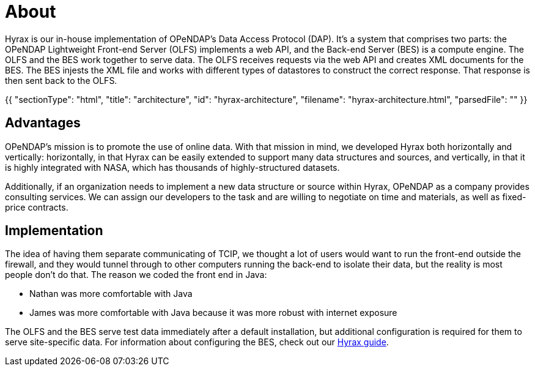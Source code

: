 = About

Hyrax is our in-house implementation of OPeNDAP's Data Access Protocol (DAP). It's a system that comprises two parts:
the OPeNDAP Lightweight Front-end Server (OLFS) implements a web API, and the Back-end Server (BES) is a compute engine.
The OLFS and the BES work together to serve data.
The OLFS receives requests via the web API and creates XML documents for the BES.
The BES injests the XML file and works with different types of datastores to construct the correct response.
That response is then sent back to the OLFS.

{{
  "sectionType": "html",
  "title": "architecture",
  "id": "hyrax-architecture",
  "filename": "hyrax-architecture.html",
  "parsedFile": ""
}}

== Advantages

OPeNDAP's mission is to promote the use of online data. With that mission in mind,
we developed Hyrax both horizontally and vertically: horizontally, in that Hyrax can be easily
extended to support many data structures and sources, and vertically, in that it is highly integrated
with NASA, which has thousands of highly-structured datasets.

Additionally, if an organization needs to implement a new data structure or source within Hyrax,
OPeNDAP as a company provides consulting services. We can assign our developers
to the task and are willing to negotiate on time and materials, as well as fixed-price contracts.

== Implementation

The idea of having them separate communicating of TCIP, we thought a lot of users would want to run the front-end
outside the firewall, and they would tunnel through to other computers running the back-end to isolate their data,
but the reality is most people don't do that. The reason we coded the front end in Java:

* Nathan was more comfortable with Java
* James was more comfortable with Java because it was more robust with internet exposure


The OLFS and the BES serve test data immediately after a default installation, but additional
configuration is required for them to serve site-specific data. For information about configuring the BES,
check out our https://opendap.github.io/hyrax_guide/Master_Hyrax_Guide.html#_customizing_hyrax[Hyrax guide].


// Most of the companies who work with DAPs are, like OPeNDAP, not for profit and open source.
// As such, there is a lot of overlap between different systems. For example, we have implemented
// our own THREDDS catalog 

// These servers are incestuous when it comes to the way they share data.
// Lots of overlap. They saw protocol that devs at unidata built, so they said
// we're gonna implement that as well, because it's really smart, also NCML aggregation technology.
// We are providing a second implementation of those protocols. One askpect of providing
// support for online data.

// The reason we created our own implementation and why it's important
// is because it provides a truthing mechanism for "can this idea be implemented by other people"
// "is it documented well enough."



// OPeDAP engages in research work. We're available to partner with universities and other
// entities:
//   support services
//   conducting research
//   peer reviewed publications,
//   co-authors on proposals
//   federally funded

// "We can be co-pis on your prosopasl" more difficult than SPIR, small business innovative.
// OPeNDAP benefits, because it provides a way for us to explore technologies that are risky.
// As a software company, they have to produce something that's a reliable, but that's
// not where you get to test the really big ideas. For example, explored replacing latitude and longitude.
// That's not for operational support, the contracts are.

// NASA wants people to be able to use OPeNDAP to access data, so OPeNDAP works with them 
// closely to make sure that goal can be realized. An operational peice of software is
// very complicated; make sure it works all the time by maybe thousands of people at the same time.

// Hyrax is not the only system that supports various DAPs. Other systems include...

// * *THREDDS Data Server (TDS)*: TDS is designed and mainted by Unidata. It supports a variety
// of remote data access protocols and is arranged around the way that Java manages data.
// * *ERDDAP*: ERDDAP is designed and maintained by NOAA. Like the others on this list,
// it supports many remote data access protocols and is tailored to the way that NOAA
// organizes its oceanographic data.
// * *Pydap*: Pydap, developed by members of the Python community, is a pure Python implementation
// of OPeNDAP's data access protocol. 